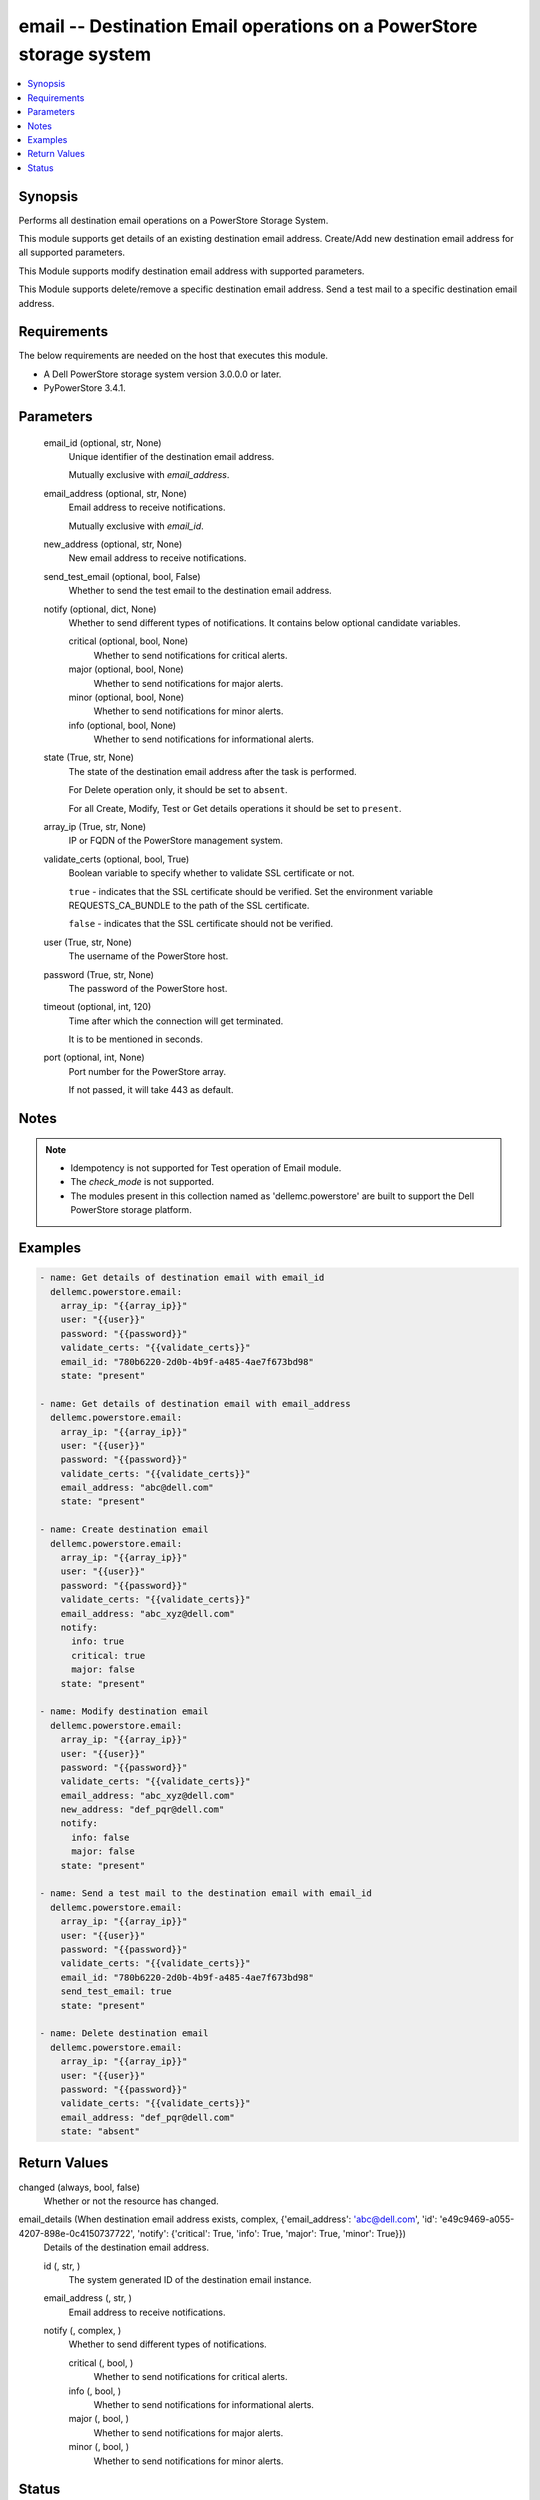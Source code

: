 .. _email_module:


email -- Destination Email operations on a PowerStore storage system
====================================================================

.. contents::
   :local:
   :depth: 1


Synopsis
--------

Performs all destination email operations on a PowerStore Storage System.

This module supports get details of an existing destination email address. Create/Add new destination email address for all supported parameters.

This Module supports modify destination email address with supported parameters.

This Module supports delete/remove a specific destination email address. Send a test mail to a specific destination email address.



Requirements
------------
The below requirements are needed on the host that executes this module.

- A Dell PowerStore storage system version 3.0.0.0 or later.
- PyPowerStore 3.4.1.



Parameters
----------

  email_id (optional, str, None)
    Unique identifier of the destination email address.

    Mutually exclusive with *email_address*.


  email_address (optional, str, None)
    Email address to receive notifications.

    Mutually exclusive with *email_id*.


  new_address (optional, str, None)
    New email address to receive notifications.


  send_test_email (optional, bool, False)
    Whether to send the test email to the destination email address.


  notify (optional, dict, None)
    Whether to send different types of notifications. It contains below optional candidate variables.


    critical (optional, bool, None)
      Whether to send notifications for critical alerts.


    major (optional, bool, None)
      Whether to send notifications for major alerts.


    minor (optional, bool, None)
      Whether to send notifications for minor alerts.


    info (optional, bool, None)
      Whether to send notifications for informational alerts.



  state (True, str, None)
    The state of the destination email address after the task is performed.

    For Delete operation only, it should be set to ``absent``.

    For all Create, Modify, Test or Get details operations it should be set to ``present``.


  array_ip (True, str, None)
    IP or FQDN of the PowerStore management system.


  validate_certs (optional, bool, True)
    Boolean variable to specify whether to validate SSL certificate or not.

    ``true`` - indicates that the SSL certificate should be verified. Set the environment variable REQUESTS_CA_BUNDLE to the path of the SSL certificate.

    ``false`` - indicates that the SSL certificate should not be verified.


  user (True, str, None)
    The username of the PowerStore host.


  password (True, str, None)
    The password of the PowerStore host.


  timeout (optional, int, 120)
    Time after which the connection will get terminated.

    It is to be mentioned in seconds.


  port (optional, int, None)
    Port number for the PowerStore array.

    If not passed, it will take 443 as default.





Notes
-----

.. note::
   - Idempotency is not supported for Test operation of Email module.
   - The *check_mode* is not supported.
   - The modules present in this collection named as 'dellemc.powerstore' are built to support the Dell PowerStore storage platform.




Examples
--------

.. code-block:: yaml+jinja

    
    - name: Get details of destination email with email_id
      dellemc.powerstore.email:
        array_ip: "{{array_ip}}"
        user: "{{user}}"
        password: "{{password}}"
        validate_certs: "{{validate_certs}}"
        email_id: "780b6220-2d0b-4b9f-a485-4ae7f673bd98"
        state: "present"

    - name: Get details of destination email with email_address
      dellemc.powerstore.email:
        array_ip: "{{array_ip}}"
        user: "{{user}}"
        password: "{{password}}"
        validate_certs: "{{validate_certs}}"
        email_address: "abc@dell.com"
        state: "present"

    - name: Create destination email
      dellemc.powerstore.email:
        array_ip: "{{array_ip}}"
        user: "{{user}}"
        password: "{{password}}"
        validate_certs: "{{validate_certs}}"
        email_address: "abc_xyz@dell.com"
        notify:
          info: true
          critical: true
          major: false
        state: "present"

    - name: Modify destination email
      dellemc.powerstore.email:
        array_ip: "{{array_ip}}"
        user: "{{user}}"
        password: "{{password}}"
        validate_certs: "{{validate_certs}}"
        email_address: "abc_xyz@dell.com"
        new_address: "def_pqr@dell.com"
        notify:
          info: false
          major: false
        state: "present"

    - name: Send a test mail to the destination email with email_id
      dellemc.powerstore.email:
        array_ip: "{{array_ip}}"
        user: "{{user}}"
        password: "{{password}}"
        validate_certs: "{{validate_certs}}"
        email_id: "780b6220-2d0b-4b9f-a485-4ae7f673bd98"
        send_test_email: true
        state: "present"

    - name: Delete destination email
      dellemc.powerstore.email:
        array_ip: "{{array_ip}}"
        user: "{{user}}"
        password: "{{password}}"
        validate_certs: "{{validate_certs}}"
        email_address: "def_pqr@dell.com"
        state: "absent"



Return Values
-------------

changed (always, bool, false)
  Whether or not the resource has changed.


email_details (When destination email address exists, complex, {'email_address': 'abc@dell.com', 'id': 'e49c9469-a055-4207-898e-0c4150737722', 'notify': {'critical': True, 'info': True, 'major': True, 'minor': True}})
  Details of the destination email address.


  id (, str, )
    The system generated ID of the destination email instance.


  email_address (, str, )
    Email address to receive notifications.


  notify (, complex, )
    Whether to send different types of notifications.


    critical (, bool, )
      Whether to send notifications for critical alerts.


    info (, bool, )
      Whether to send notifications for informational alerts.


    major (, bool, )
      Whether to send notifications for major alerts.


    minor (, bool, )
      Whether to send notifications for minor alerts.







Status
------





Authors
~~~~~~~

- Trisha Datta (@Trisha_Datta) <ansible.team@dell.com>

